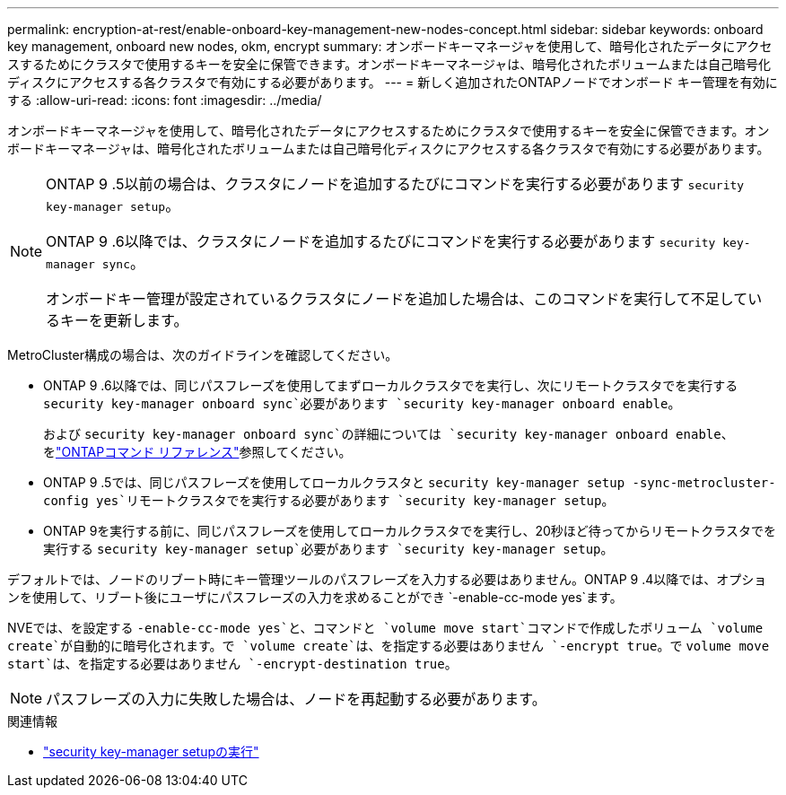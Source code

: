 ---
permalink: encryption-at-rest/enable-onboard-key-management-new-nodes-concept.html 
sidebar: sidebar 
keywords: onboard key management, onboard new nodes, okm, encrypt 
summary: オンボードキーマネージャを使用して、暗号化されたデータにアクセスするためにクラスタで使用するキーを安全に保管できます。オンボードキーマネージャは、暗号化されたボリュームまたは自己暗号化ディスクにアクセスする各クラスタで有効にする必要があります。 
---
= 新しく追加されたONTAPノードでオンボード キー管理を有効にする
:allow-uri-read: 
:icons: font
:imagesdir: ../media/


[role="lead"]
オンボードキーマネージャを使用して、暗号化されたデータにアクセスするためにクラスタで使用するキーを安全に保管できます。オンボードキーマネージャは、暗号化されたボリュームまたは自己暗号化ディスクにアクセスする各クラスタで有効にする必要があります。

[NOTE]
====
ONTAP 9 .5以前の場合は、クラスタにノードを追加するたびにコマンドを実行する必要があります `security key-manager setup`。

ONTAP 9 .6以降では、クラスタにノードを追加するたびにコマンドを実行する必要があります `security key-manager sync`。

オンボードキー管理が設定されているクラスタにノードを追加した場合は、このコマンドを実行して不足しているキーを更新します。

====
MetroCluster構成の場合は、次のガイドラインを確認してください。

* ONTAP 9 .6以降では、同じパスフレーズを使用してまずローカルクラスタでを実行し、次にリモートクラスタでを実行する `security key-manager onboard sync`必要があります `security key-manager onboard enable`。
+
および `security key-manager onboard sync`の詳細については `security key-manager onboard enable`、をlink:https://docs.netapp.com/us-en/ontap-cli/search.html?q=security+key-manager+onboard["ONTAPコマンド リファレンス"^]参照してください。

* ONTAP 9 .5では、同じパスフレーズを使用してローカルクラスタと `security key-manager setup -sync-metrocluster-config yes`リモートクラスタでを実行する必要があります `security key-manager setup`。
* ONTAP 9を実行する前に、同じパスフレーズを使用してローカルクラスタでを実行し、20秒ほど待ってからリモートクラスタでを実行する `security key-manager setup`必要があります `security key-manager setup`。


デフォルトでは、ノードのリブート時にキー管理ツールのパスフレーズを入力する必要はありません。ONTAP 9 .4以降では、オプションを使用して、リブート後にユーザにパスフレーズの入力を求めることができ `-enable-cc-mode yes`ます。

NVEでは、を設定する `-enable-cc-mode yes`と、コマンドと `volume move start`コマンドで作成したボリューム `volume create`が自動的に暗号化されます。で `volume create`は、を指定する必要はありません `-encrypt true`。で `volume move start`は、を指定する必要はありません `-encrypt-destination true`。

[NOTE]
====
パスフレーズの入力に失敗した場合は、ノードを再起動する必要があります。

====
.関連情報
* link:https://docs.netapp.com/us-en/ontap-cli/security-key-manager-setup.html["security key-manager setupの実行"^]

